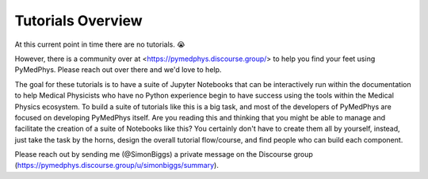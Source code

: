 Tutorials Overview
==================

At this current point in time there are no tutorials. 😭

However, there is a community over at <https://pymedphys.discourse.group/> to
help you find your feet using PyMedPhys. Please reach out over there and we'd
love to help.

The goal for these tutorials is to have a suite of Jupyter Notebooks that can
be interactively run within the documentation to help Medical Physicists who
have no Python experience begin to have success using the tools within the
Medical Physics ecosystem. To build a suite of tutorials like this is a big
task, and most of the developers of PyMedPhys are focused on developing
PyMedPhys itself. Are you reading this and thinking that you might be able to
manage and facilitate the creation of a suite of Notebooks like this? You
certainly don't have to create them all by yourself, instead, just take the
task by the horns, design the overall tutorial flow/course, and find people who
can build each component.

Please reach out by sending me (@SimonBiggs) a private message on the Discourse
group (https://pymedphys.discourse.group/u/simonbiggs/summary).
